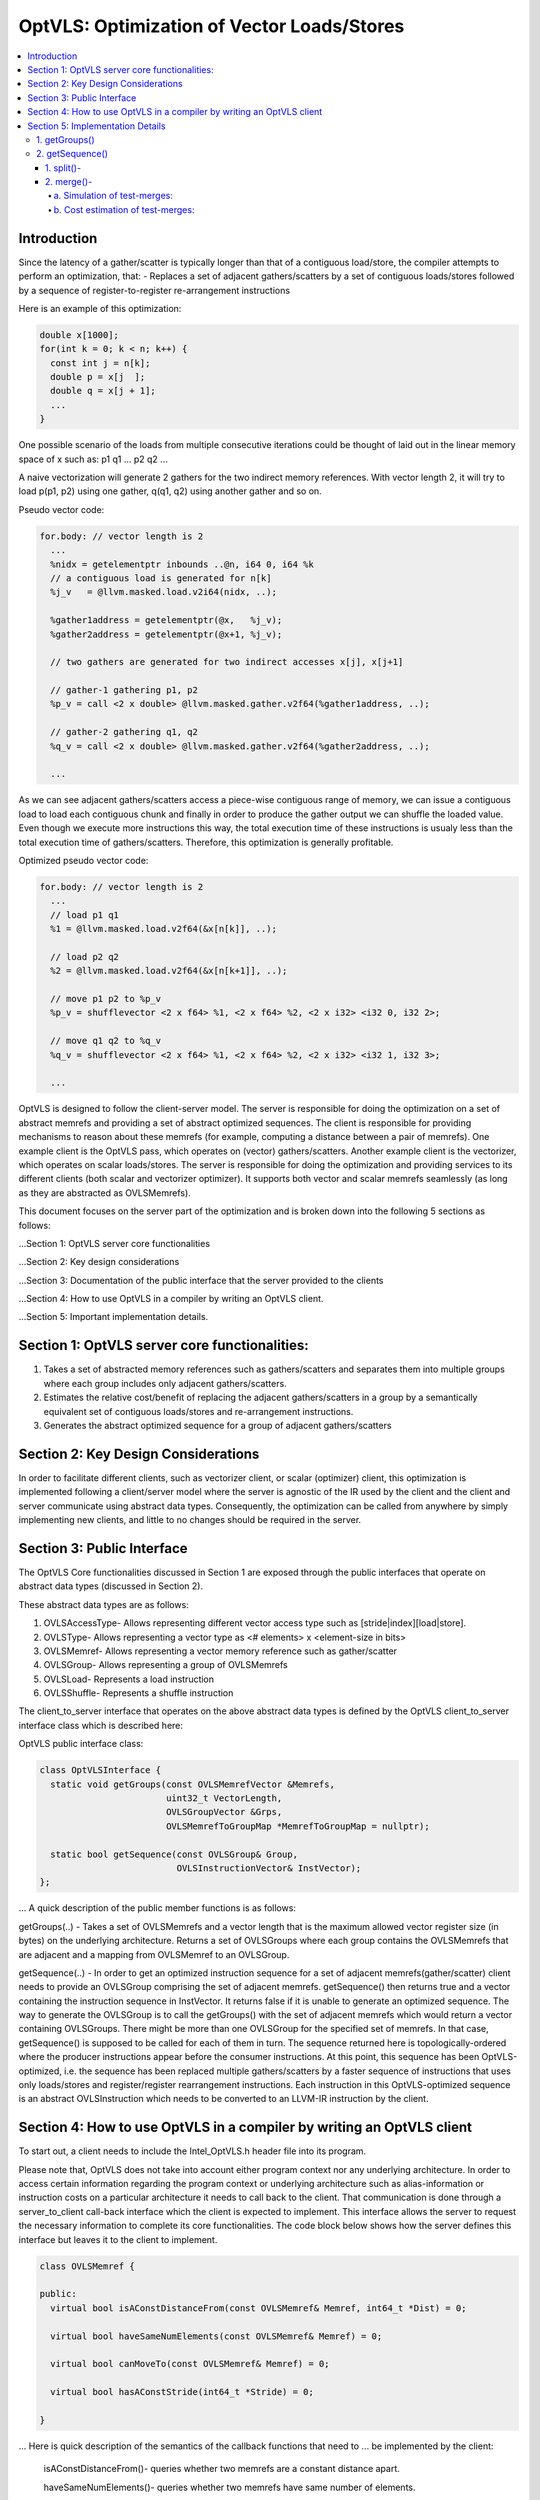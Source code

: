 ===========================================
OptVLS: Optimization of Vector Loads/Stores
===========================================

.. contents::
   :local:

Introduction
============

Since the latency of a gather/scatter is typically longer than that of a contiguous load/store, the compiler
attempts to perform an optimization, that:
- Replaces a set of adjacent gathers/scatters by a set of contiguous loads/stores followed by a sequence of
register-to-register re-arrangement instructions

Here is an example of this optimization:

.. code-block::  c++

  double x[1000];
  for(int k = 0; k < n; k++) {
    const int j = n[k];
    double p = x[j  ];
    double q = x[j + 1];
    ...
  }

One possible scenario of the loads from multiple consecutive iterations could be thought of laid out in the
linear memory space of x such as: p1 q1 ... p2 q2 ...

A naive vectorization will generate 2 gathers for the two indirect memory references. With vector length 2,
it will try to load p(p1, p2) using one gather, q(q1, q2) using another gather and so on.

Pseudo vector code:

.. code-block:: none

  for.body: // vector length is 2
    ...
    %nidx = getelementptr inbounds ..@n, i64 0, i64 %k
    // a contiguous load is generated for n[k]
    %j_v   = @llvm.masked.load.v2i64(nidx, ..);

    %gather1address = getelementptr(@x,   %j_v);
    %gather2address = getelementptr(@x+1, %j_v);

    // two gathers are generated for two indirect accesses x[j], x[j+1]

    // gather-1 gathering p1, p2
    %p_v = call <2 x double> @llvm.masked.gather.v2f64(%gather1address, ..);

    // gather-2 gathering q1, q2
    %q_v = call <2 x double> @llvm.masked.gather.v2f64(%gather2address, ..);

    ...

As we can see adjacent gathers/scatters access a piece-wise contiguous range of memory, we can issue a contiguous
load to load each contiguous chunk and finally in order to produce the gather output we can shuffle the loaded
value. Even though we execute more instructions this way, the total execution time of these instructions is usualy
less than the total execution time of gathers/scatters. Therefore, this optimization is generally profitable.

Optimized pseudo vector code:

.. code-block::  none

  for.body: // vector length is 2
    ...
    // load p1 q1
    %1 = @llvm.masked.load.v2f64(&x[n[k]], ..);

    // load p2 q2
    %2 = @llvm.masked.load.v2f64(&x[n[k+1]], ..);

    // move p1 p2 to %p_v
    %p_v = shufflevector <2 x f64> %1, <2 x f64> %2, <2 x i32> <i32 0, i32 2>;

    // move q1 q2 to %q_v
    %q_v = shufflevector <2 x f64> %1, <2 x f64> %2, <2 x i32> <i32 1, i32 3>;

    ...

OptVLS is designed to follow the client-server model. The server is responsible for doing the optimization on a set
of abstract memrefs and providing a set of abstract optimized sequences. The client is responsible for providing
mechanisms to reason about these memrefs (for example, computing a distance between a pair of memrefs). One example
client is the OptVLS pass, which operates on (vector) gathers/scatters. Another example client is the vectorizer,
which operates on scalar loads/stores.  The server is responsible for doing the optimization and providing services
to its different clients (both scalar and vectorizer optimizer). It supports both vector and scalar memrefs seamlessly
(as long as they are abstracted as OVLSMemrefs).

This document focuses on the server part of the optimization and is broken down into the following 5
sections as follows:

...Section 1: OptVLS server core functionalities

...Section 2: Key design considerations

...Section 3: Documentation of the public interface that the server provided to the clients

...Section 4: How to use OptVLS in a compiler by writing an OptVLS client.

...Section 5: Important implementation details.


Section 1: OptVLS server core functionalities:
==============================================

#. Takes a set of abstracted memory references such as gathers/scatters and separates them into multiple
   groups where each group includes only adjacent gathers/scatters.

#. Estimates the relative cost/benefit of replacing the adjacent gathers/scatters in a group by a
   semantically equivalent set of contiguous loads/stores and re-arrangement instructions.

#. Generates the abstract optimized sequence for a group of adjacent gathers/scatters

Section 2: Key Design Considerations
====================================

In order to facilitate different clients, such as vectorizer client, or scalar (optimizer) client,
this optimization is implemented following a client/server model where the server is agnostic of the
IR used by the client and the client and server communicate using abstract data types. Consequently,
the optimization can be called from anywhere by simply implementing new clients, and little to no
changes should be required in the server.

Section 3: Public Interface
===========================

The OptVLS Core functionalities discussed in Section 1 are exposed through the public interfaces that operate on
abstract data types (discussed in Section 2).

These abstract data types are as follows:

#. OVLSAccessType- Allows representing different vector access type such as [stride|index][load|store].
#. OVLSType- Allows representing a vector type as <# elements> x <element-size in bits>
#. OVLSMemref- Allows representing a vector memory reference such as gather/scatter
#. OVLSGroup- Allows representing a group of OVLSMemrefs
#. OVLSLoad- Represents a load instruction
#. OVLSShuffle- Represents a shuffle instruction

The client_to_server interface that operates on the above abstract data types is defined
by the OptVLS client_to_server interface class which is described here:

OptVLS public interface class:

.. code-block::  c++

  class OptVLSInterface {
    static void getGroups(const OVLSMemrefVector &Memrefs,
                          uint32_t VectorLength,
                          OVLSGroupVector &Grps,
                          OVLSMemrefToGroupMap *MemrefToGroupMap = nullptr);

    static bool getSequence(const OVLSGroup& Group,
                            OVLSInstructionVector& InstVector);
  };

... A quick description of the public member functions is as follows:

getGroups(..) -  Takes a set of OVLSMemrefs and a vector length that is the maximum
allowed vector register size (in bytes) on the underlying architecture. Returns a set of OVLSGroups
where each group contains the OVLSMemrefs that are adjacent and a mapping from OVLSMemref
to an OVLSGroup.

getSequence(..) - In order to get an optimized instruction sequence for a set of adjacent memrefs(gather/scatter)
client needs to provide an OVLSGroup comprising the set of adjacent memrefs. getSequence() then returns
true and a vector containing the instruction sequence in InstVector. It returns false if it is unable to
generate an optimized sequence. The way to generate the OVLSGroup is to call the getGroups() with the set of
adjacent memrefs which would return a vector containing OVLSGroups. There might be more than one OVLSGroup for
the specified set of memrefs. In that case, getSequence() is supposed to be called for each of them in turn.
The sequence returned here is topologically-ordered where the producer instructions appear before the consumer
instructions. At this point, this sequence has been OptVLS-optimized, i.e. the sequence has been replaced multiple
gathers/scatters by a faster sequence of instructions that uses only loads/stores and register/register rearrangement
instructions. Each instruction in this OptVLS-optimized sequence is an abstract OVLSInstruction which needs to be
converted to an LLVM-IR instruction by the client.


Section 4: How to use OptVLS in a compiler by writing an OptVLS client
======================================================================

To start out, a client needs to include the Intel_OptVLS.h header file into its program.

Please note that, OptVLS does not take into account either program context nor any underlying
architecture. In order to access certain information regarding the program context or underlying
architecture such as alias-information or instruction costs on a particular architecture it needs
to call back to the client. That communication is done through a server_to_client call-back
interface which the client is expected to implement. This interface allows the server to request
the necessary information to complete its core functionalities. The code block below shows how the
server defines this interface but leaves it to the client to implement.

.. code-block::  c++

  class OVLSMemref {

  public:
    virtual bool isAConstDistanceFrom(const OVLSMemref& Memref, int64_t *Dist) = 0;

    virtual bool haveSameNumElements(const OVLSMemref& Memref) = 0;

    virtual bool canMoveTo(const OVLSMemref& Memref) = 0;

    virtual bool hasAConstStride(int64_t *Stride) = 0;

  }

... Here is quick description of the semantics of the callback functions that need to
... be implemented by the client:

  isAConstDistanceFrom()- queries whether two memrefs are a constant distance apart.

  haveSameNumElements()- queries whether two memrefs have same number of elements.

  canMoveTo()- FIXME: We are still discussing whether it's the server or the client is responsible
               for code placement, which will affect this interface.

  hasAConstStride()-returns true if a memref has a constant distance between its vector elements.

The code below shows how the client would extend the virtual class to implement these methods.

.. code-block::  c++

  // A code snippet of client header file.
  #include "llvm/Analysis/Intel_OptVLS.h"

  class ClientMemref : public OVLSMemref {
  public:
    bool isAConstDistanceFrom(const OVLSMemref& Memref, int64_t *Dist) {
       // Client implements this
    }
    bool haveSameNumElements(const OVLSMemref& Memref) {
      // client implements this
    }
    bool canMoveTo(const OVLSMemref& Memref) {
      // client implements this
    }
    bool hasAConstStride(int64_t *Stride) {
      // client implements this
    }
 }

The code below shows how the client can process each memref into OVLSMemref and push
it to the OVLSMemrefVector and finally call the getGroups() using the memref vector
and a vector length.

.. code-block::  c++

  // A code snippet of client.cpp
  OVLSMemrefVector Mrfs;
  for each memref {
    OVLSMemref mrf = new ClientMemref(..);
    Mrfs.push_back(mrf);
  }
  OVLSGroupVector Grps;
  OptVLSInterface::getGroups(Mrfs, Grps, 32 /*maximum vector size on HSW*/);

Section 5: Implementation Details
=================================

This section describes more details for each interface function and abstract type.

1. getGroups()
--------------

  a) The input vector length is the maximum allowed vector size in the underlying architecture.
     This determines how many adjacent memrefs can be put together in a group. In addition, it
     tells us how many memrefs can be processed at a time using a single vector register.

  b) Currently, grouping is done using a greedy algorithm. It sorts out the memrefs based
     on their distance from the base address. Then it keeps putting the memref starting at
     the lowest address until the group is full. Doing it this way, it's possible for a memref
     to be put in a group where it has a bigger distance between memrefs than if it were put
     in a different group which would have different performance implications.

     As an example that uses maximum vector length of 16:
       memref1- distance from base is 0 bytes

       memref2- distance from base is 4 bytes

       memref3- distance from base is 12 bytes

       memref4- distance from base is 16 bytes

       memref5- distance from base is 20 bytes

     The best grouping should be:
        Group1: memref1, memref2

        Group2: memref2, memref4, memref5

     Using current approach the groups we will get are:
        Group1: memref1, memref2, memref3

        Group2: memref4, memref5


  c) canMoveTo()- FIXME: We are still discussing whether it's the server or the client is responsible
                   for code placement, which will affect this interface.

2. getSequence()
----------------

  Optimized sequence generation for a group of gathers is split into two parts:

  a) Generate loads - This part is very straightforward, it generates loads to load each contiguous chunk
     of memory created by a group of adjacent gathers.

     For our example, the following two loads get generated

     %1 = mask.load.64.2 (<Base:0xf7ced0 Offset:0>, 11)

     %2 = mask.load.64.2 (<Base:0xf7ced0 Offset:32>, 11)

  b) Generate shuffles - The result of (a) is that the elements of each gather have been loaded but are distributed
     across multiple registers. In order to produce the actual gather-output, we need to move (/rearrange) all those
     distributed elements (of each gather) back to the single destination register where the gather is expected to
     have deposited them. To maximize speedup, the challenge is to generate efficient code for the rearrangement.

     genShuffles() uses a directed graph to automatically find an efficient sequence of rearrangement instructions.
     In this directed graph, an edge represents a move of a source bit-range, and a node can be thought of as the
     result of some logical rearrangement of those incoming bit-ranges/edges. An initial version of the graph gets
     drawn by the load-generator and is passed to the genShuffles() as an input. Initially, it only has nodes for
     the loaded data, and final gather results, and edges between loaded and gather results show which loaded
     elements contribute to which gather results. The total number of edges of a gather-node needs to match its total number
     of elements where each edge moves its element size of bits.

     This initial graph represents doing all rearrangement in 1 logic operation for each gather result.  In most cases,
     no single instruction exists that can do such logical operations. It is the responsibility of genShuffles() to
     expand the graph, breaking such complex logical operations into multiple simpler logical operations for which
     instructions exist. The rest of the content talks about how genShuffles() does this graph expansion that results
     in efficient and legal rearrangement instruction sequences.

     This is how the initial graph looks like coming out of the load-generator for the above example,
     load-nodes:{V2, V3}, gather-nodes{V0, V1}:

.. graphviz::

   digraph Initial_Graph {

      V2 -> V0[label="0:63",weight="0:63"];

      V2 -> V1[label="64:127",weight="64:127"];

      V3 -> V0[label="0:63",weight="0:63"];

      V3 -> V1[label="64:127",weight="64:127"];
   }

...

     And, this is how it gets printed by OptVLS-server:

     Initial Graph:

       V3: Load

       V4: Load

       V1:
        [0:63] = V3[0:63]

        [64:127] = V4[0:63]

       V2:
        [0:63] = V3[64:127]

        [64:127] = V4[64:127]


     In the above graph, each gather-node has two incoming edges which matches its total number of elements,
     and each edge moves exactly 64 bits which is its element-size.
     Below shows the auxiliary data-structures that help building this graph:


.. code-block::  c++

  /// Represents a range of bits using a bit-location of the leftmost bit and
  /// a number of consecutive bits immediately to the right that are included
  /// in the range. {0, 0} means undefined bit-range.
  ///
  struct BitRange {
    uint32_t BIndex;
    uint32_t NumBits;
    ...
  };

  /// Edge represents a move of a specified bit-range 'BR' from 'Src' GraphNode.
  /// 'Src' can be nullptr, which means an undefined source. For an undefined
  /// source, BR still represents a valid bitrange. A bit-range with an undefined
  /// source is used to represent a gap in the destination GraphNode.
  ///
  struct Edge {
    GraphNode *Src;
    BitRange BR;
  };

  /// GraphNode can be thought of as a result of some logical instruction
  /// (mainly rearrangement instruction such as shift, shuffle, etc) on
  /// its ‘IncomingEdges’(/source bit-ranges). These ‘IncomingEdges’
  /// particularly show which source bit-range maps to which bit-index of this (which helps
  /// defining (/elaborates on) the logical instruction semantics). A ‘GraphNode’ basically
  /// allows us to define an expected behavior (/semantic) first which then evolves into a
  /// particular valid OVLSinstruction ‘Inst’ if there is any for that semantic.
  ...
  class GraphNode {
    /// Provides a unique id to each instruction node. It helps printing
    /// tracable node information.
    uint32_t Id;

    /// Initially when a GraphNode is created, Inst can be nullptr
    /// which means undefined instruction. An undefined instruction can
    /// still have valid IncomingEdges which would define the semantics of
    /// this logical instruction (GraphNode), helps specifying the actual
    /// instruction later.
    /// A GraphNode is also used for holding the result of a load/store
    /// instruction, in such case, Inst should point to a valid load/store
    /// instruction.
    OVLSInstruction *Inst;

    /// A ‘GraphNode’ is a result of some logical instruction on its incoming edges where ‘IncomingEdges’
    /// contains that result. The output value of the GraphNode is the concatenation of the source bit-ranges
    /// which shows which source bit-range maps to which bit index of this node. Depending on the order of the edges
    /// (in IncomingEdges) that bitindex gets determined. Multiple edges can be drawn between two nodes with
    /// different bit ranges. When there are no edges to a certain bit-index, a dummy edge
    /// (an edge with Src=nullptr) gets inserted into IncomingEdges to represent the whole.
    /// IncomingEdges for a memory instruction can be empty.
    OVLSVector<Edge *> IncomingEdges;
  };

  /// This directed graph is used to automatically build the network (of
  /// required instructions) of computing the result of a set of adjacent
  /// gathers from a set of contiguous loads. In this directed graph, an edge
  /// represents a move of a bit-range, and a node can be thought of as a result
  /// of some logical operation on its incoming (edges/)bit-ranges.
  ///
  /// NEXT: describe how the graph is used to automatically compute the
  /// rearrangement instructions.
  class Graph {
    /// When a node is created, it gets pushed into the NodeVector. Therefore,
    /// nodes in the NodeVector don't maintain any order. A destination node could
    /// appear before a source node in the NodeVector.
    GraphNodeVector Nodes;
    ...
  };

...

     In order to find an efficient sequence of rearrangement instructions genShuffles() performs two primary tasks on the initial
     graph:

     1. Splitting

     2. Merging


1. split()-
^^^^^^^^^^^

     While the initial graph shows how bit fields from loads need to be rearranged to produce each gather result, the logical
     operations needed to do the rearrangement may not correspond to any real single machine instructions or LLVM-IR(/OVLS)-Instructions.
     A valid instruction generally have maximum 2 inputs, and this initial graph allows any number of inputs to feed a gather result,
     thus it would take many real 2-input instruction to compute each final output result.

     Here is an example whose initial graph would contain gather nodes with more than 2-input source nodes. Let's call it example-2
     for future reference:

.. code-block::  c++

  double x[1000];
  for(int k = 0; k < n; k++) {
    const int j = n[k];
    double p = x[j  ];
    double q = x[j + 1];
    double r = x[j + 2];
    double s = x[j + 3];
    ...
  }

...

     One possible scenario of the loads from multiple consecutive iterations could be thought of laid out in the
     linear memory space of x such as: p1 q1 r1 s1... p2 q2 r2 s2... p3 q3 r3 s3... p4 q4 r4 s4...
     With VF = 4, each gather will contain 4 elements.

     genLoads() will generate 4 contiguous loads and the following initial graph:

     %1 = mask.load.64.4 (<Base:0xf7ced0 Offset:0>, 1111)

     %2 = mask.load.64.4 (<Base:0xf7cdd0 Offset:0>, 1111)

     %3 = mask.load.64.4 (<Base:0xf7cde0 Offset:0>, 1111)

     %4 = mask.load.64.4 (<Base:0xf7eed0 Offset:0>, 1111)


.. graphviz::

   digraph Initial_Graph {

      graph[ordering=in];

      V5 -> V4[label="192:255",weight="192:255"];

      V6 -> V4[label="192:255",weight="192:255"];

      V7 -> V4[label="192:255",weight="192:255"];

      V8 -> V4[label="192:255",weight="192:255"];

      V5 -> V1[label="0:63",weight="0:63"];

      V6 -> V1[label="0:63",weight="0:63"];

      V7 -> V1[label="0:63",weight="0:63"];

      V8 -> V1[label="0:63",weight="0:63"];

      V5 -> V2[label="64:127",weight="64:127"];

      V6 -> V2[label="64:127",weight="64:127"];

      V7 -> V2[label="64:127",weight="64:127"];

      V8 -> V2[label="64:127",weight="64:127"];

      V5 -> V3[label="128:191",weight="128:191"];

      V6 -> V3[label="128:191",weight="128:191"];

      V7 -> V3[label="128:191",weight="128:191"];

      V8 -> V3[label="128:191",weight="128:191"];

   }

...

     The first job of genShuffles() is to simplify the graph so it can be optimized. We simplify the graph by
     splitting source nodes recursively until each node has no more than two source nodes. Each step of the
     recursive split replaces a single node by 3 nodes, where 2 nodes each has half the source nodes of the
     original node, and those two nodes feed the third node. Once this has been done for all nodes we have
     transformed the initial graph into a new graph where every node operates on maximum 2 sources.

     Here is the output graph after splitting:

.. graphviz::

   digraph Initial_Graph {

      graph[ordering=in];

      V5 -> V15[label="192:255",weight="192:255"];

      V6 -> V15[label="192:255",weight="192:255"];

      V7 -> V16[label="128:191",weight="128:191"];

      V8 -> V16[label="192:255",weight="192:255"];

      V5 -> V11[label="64:127",weight="64:127"];

      V6 -> V11[label="64:127",weight="64:127"];

      V7 -> V12[label="64:127",weight="64:127"];

      V8 -> V12[label="64:127",weight="64:127"];

      V5 -> V9[label="0:63",weight="0:63"];

      V6 -> V9[label="0:63",weight="0:63"];

      V7 -> V10[label="0:63",weight="0:63"];

      V8 -> V10[label="0:63",weight="0:63"];

      V5 -> V13[label="128:191",weight="128:191"];

      V6 -> V13[label="128:191",weight="128:191"];

      V7 -> V14[label="192:255",weight="192:255"];

      V8 -> V14[label="128:191",weight="128:191"];

      V15 -> V4[label="0:63",weight="0:63"];

      V15 -> V4[label="64:127",weight="64:127"];

      V16 -> V4[label="0:63",weight="0:63"];

      V16 -> V4[label="64:127",weight="64:127"];

      V11 -> V2[label="0:63",weight="0:63"];

      V11 -> V2[label="64:127",weight="64:127"];

      V12 -> V2[label="0:63",weight="0:63"];

      V12 -> V2[label="64:127",weight="64:127"];

      V9 -> V1[label="0:63",weight="0:63"];

      V9 -> V1[label="64:127",weight="64:127"];

      V10 -> V1[label="0:63",weight="0:63"];

      V10 -> V1[label="64:127",weight="64:127"];

      V13 -> V3[label="0:63",weight="0:63"];

      V13 -> V3[label="64:127",weight="64:127"];

      V14 -> V3[label="0:63",weight="0:63"];

      V14 -> V3[label="64:127",weight="64:127"];

   }

...

     These nodes are now quite similar to instructions (they have 1 or 2 inputs and a single output), though they are not quite
     instructions yet because we haven't yet found precise instructions (including opcodes and immediate values) that perform
     the needed operations.


2. merge()-
^^^^^^^^^^^

     Before trying to find the exact (opcodes/) instructions we perform an additional optimization step that attempts to exploit
     data parallelism available in the rearrangement operations. We do this by merging similar nodes, which we do by test-merging
     different combination of nodes. A test-merge is deemed successful, if an instruction(/a set of instructions)
     exits that performs the merged function and that instruction has minimum instruction cost. Minimum instruction cost is determined
     by server querying back to the client and asking for a cost of the instructions. The client is responsible for using the TTI cost-model
     (or something better) that gives us a target specific instruction cost.

     Primarily we perform 3 tasks in this phase:
       a. Simulation of test-merges

       b. Cost estimation of test-merges

       c. Commit the test-merge with the lowest cost.

a. Simulation of test-merges:
"""""""""""""""""""""""""""""

     A test merge is simulated by computing a mask for the merge.

     Two nodes, N1 and N2 are eligible to be merged if:
       #. They have the same sources or one has the subset of sources of the other. Sources need to have the same type.
       #. Total size of N1 and N2 fits into the vector register
       #. elem_size of N1 matches the elem_size of N2


     E.g.
       N1:
          [0:63] = V5[0:63]

          [64:127] = V6[0:63]
       N2:
          [0:63] = V5[64:127]

          [64:127] = V6[64:127]

     There are many ways N1 and N2 can be merged such as <N1 N2 N1 N2> <N1 N1.. N2 N2..> <N2 N2 .. N1 N1 ..>
     <N2 N1 .. N2 N1 ..> etc. Right now it makes sense to concatenate N2 to N1 which will most likely lead to
     vperm or vunpck. But this ordering is subject to change in the future considering some other scenerios.
     Under the consideration, we get the following choices for example-2:

       v9 can be merged with v11, mask: <0 4 1 5 >

       V9 can be merged with V13, mask: <0 4 2 6 >

       V9 can be merged with V15, mask: <0 4 3 7 >

       V10 can be merged with V12, mask: <0 4 1 5 >

       V10 can be merged with V14, mask: <0 4 2 6 >

       V10 can be merged with V16, mask: <0 4 3 7 >

       V11 can be merged with V13, mask: <1 5 2 6 >

       V11 can be merged with V15, mask: <1 5 3 7 >

       V12 can be merged with V14, mask: <1 5 2 6 >

       V12 can be merged with V16, mask: <1 5 3 7 >

       V13 can be merged with V15, mask: <2 6 3 7 >

       V14 can be merged with V16, mask: <2 6 3 7 >

     Now that we have couple of choices to merge two nodes we decide to commit the merges that have the lowers cost.

b. Cost estimation of test-merges:
""""""""""""""""""""""""""""""""""

     In order to compute the cost of a mask first we identify the 'kind' of a mask. Depending on their kind we call the
     TTI getShuffleCost. This is the server's default implementation which can be overriden by the client's more precise
     implementation. Using the default implementation, currently we get the following cost for the choices:

     9 can be merged with 11 <0 4 1 5> COST: 8

     9 can be merged with 13 <0 4 2 6> COST: 1

     9 can be merged with 15 <0 4 3 7> COST: 8

     10 can be merged with 12 <0 4 1 5> COST: 8

     10 can be merged with 14 <0 4 2 6> COST: 1

     10 can be merged with 16 <0 4 3 7> COST: 8

     11 can be merged with 13 <1 5 2 6> COST: 8

     11 can be merged with 15 <1 5 3 7> COST: 1

     12 can be merged with 14 <1 5 2 6> COST: 8

     12 can be merged with 16 <1 5 3 7> COST: 1

     13 can be merged with 15 <2 6 3 7> COST: 8

     14 can be merged with 16 <2 6 3 7> COST: 8


...

     For our simple example, splitting is not required since each node in the graph has maximum two input nodes. There are no
     intermediate nodes other than the load/gather-nodes, so no room for exploiting data parallelism or additional optimization.
     After a successful graph-verification genShuffles() traverses the graph in a topological order and translates each node (each
     logical instruction other than the load-nodes) into an OVLSInstruction(shuffle instruction) using its incoming edges. More
     specifically, input operands of the shuffle instruction are the set of 'sources' identified by the incoming edges. We compute
     the shuffle mask by combining the incoming bits where each element in the mask gets specified by the bit-index of the
     incoming bits of its input nodes. At this final stage, the graph has only two non-load nodes. Consequently, the following
     two shuffle instructions get generated:

     %3 = shufflevector <2 x 64> %1, <2 x 64> %2, <2 x 32><0, 2>;

     %4 = shufflevector <2 x 64> %1, <2 x 64> %2, <2 x 32><1, 3>;

     NEXT: provide more details on the instruction cost, merging, instruction generation and complete the example.

     NEXT: provide details on the graph-verification.
